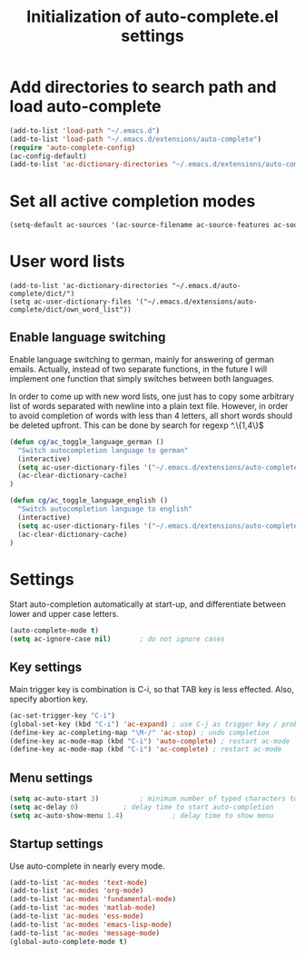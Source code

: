 #+TITLE: Initialization of auto-complete.el settings

* Add directories to search path and load auto-complete
#+BEGIN_SRC emacs-lisp
(add-to-list 'load-path "~/.emacs.d")
(add-to-list 'load-path "~/.emacs.d/extensions/auto-complete")
(require 'auto-complete-config)
(ac-config-default)
(add-to-list 'ac-dictionary-directories "~/.emacs.d/extensions/auto-complete/dict")
#+END_SRC

* Set all active completion modes
#+BEGIN_SRC emacs-lisp
(setq-default ac-sources '(ac-source-filename ac-source-features ac-source-functions ac-source-yasnippet ac-source-variables ac-source-symbols ac-source-abbrev ac-source-dictionary ac-source-words-in-same-mode-buffers))
#+END_SRC

* User word lists
#+BEGIN_SRC 
(add-to-list 'ac-dictionary-directories "~/.emacs.d/auto-complete/dict/")
(setq ac-user-dictionary-files '("~/.emacs.d/extensions/auto-complete/dict/own_word_list"))
#+END_SRC

** Enable language switching
Enable language switching to german, mainly for answering of german
emails. Actually, instead of two separate functions, in the future I will
implement one function that simply switches between both languages.

In order to come up with new word lists, one just has to copy some arbitrary
list of words separated with newline into a plain text file. However, in order
to avoid completion of words with less than 4 letters, all short words should
be deleted upfront. This can be done by search for regexp ^.\{1,4\}$
#+BEGIN_SRC emacs-lisp
  (defun cg/ac_toggle_language_german ()
    "Switch autocompletion language to german"
    (interactive)
    (setq ac-user-dictionary-files '("~/.emacs.d/extensions/auto-complete/dict/german_words"))
    (ac-clear-dictionary-cache)
  )
  
  (defun cg/ac_toggle_language_english ()
    "Switch autocompletion language to english"
    (interactive)
    (setq ac-user-dictionary-files '("~/.emacs.d/extensions/auto-complete/dict/own_word_list"))
    (ac-clear-dictionary-cache)
  )
#+END_SRC

* Settings
Start auto-completion automatically at start-up, and differentiate between lower and upper case letters.
#+BEGIN_SRC emacs-lisp
(auto-complete-mode t)
(setq ac-ignore-case nil)		; do not ignore cases
#+END_SRC

** Key settings
Main trigger key is combination is C-i, so that TAB key is less effected. Also, specify abortion key.
#+BEGIN_SRC emacs-lisp
(ac-set-trigger-key "C-i")
(global-set-key (kbd "C-i") 'ac-expand)	; use C-j as trigger key / problem with new line?
(define-key ac-completing-map "\M-/" 'ac-stop) ; undo completion
(define-key ac-mode-map (kbd "C-i") 'auto-complete) ; restart ac-mode
(define-key ac-mode-map (kbd "C-i") 'ac-complete) ; restart ac-mode
#+END_SRC

** Menu settings
#+BEGIN_SRC emacs-lisp
(setq ac-auto-start 3)			; minimum number of typed characters to start
(setq ac-delay 0)			; delay time to start auto-completion
(setq ac-auto-show-menu 1.4)	        ; delay time to show menu
#+END_SRC
** Startup settings
Use auto-complete in nearly every mode.
#+BEGIN_SRC emacs-lisp
(add-to-list 'ac-modes 'text-mode)
(add-to-list 'ac-modes 'org-mode)
(add-to-list 'ac-modes 'fundamental-mode)
(add-to-list 'ac-modes 'matlab-mode)
(add-to-list 'ac-modes 'ess-mode)
(add-to-list 'ac-modes 'emacs-lisp-mode)
(add-to-list 'ac-modes 'message-mode)
(global-auto-complete-mode t)
#+END_SRC

